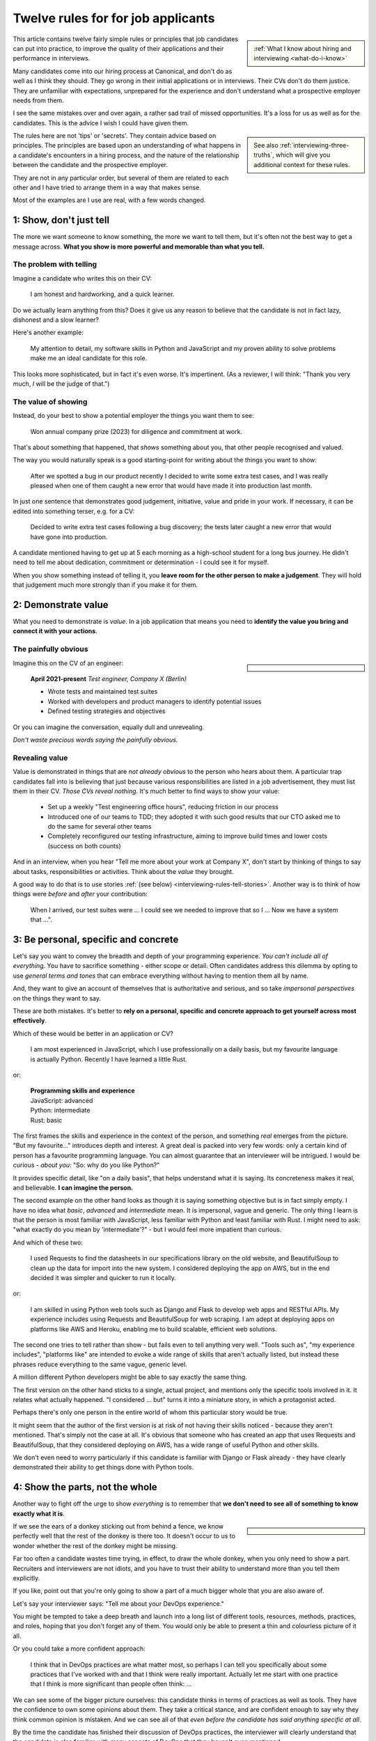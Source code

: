 .. _interviewing-rules:

===================================
Twelve rules for for job applicants
===================================

..  sidebar:: 
    
    :ref:`What I know about hiring and interviewing <what-do-i-know>`

This article contains twelve fairly simple rules or principles that job candidates can put into practice, to improve the quality of their applications and their performance in interviews. 

Many candidates come into our hiring process at Canonical, and don't do as well as I think they should. They go wrong in their initial applications or in interviews. Their CVs don't do them justice. They are unfamiliar with expectations, unprepared for the experience and don't understand what a prospective employer needs from them.

I see the same mistakes over and over again, a rather sad trail of missed opportunities. It's a loss for us as well as for the candidates. This is the advice I wish I could have given them.

..  sidebar::
    
    See also :ref:`interviewing-three-truths`, which will give you additional context for these rules.

The rules here are not 'tips' or 'secrets'. They contain advice based on principles. The principles are based upon an understanding of what happens in a candidate's encounters in a hiring process, and the nature of the relationship between the candidate and the prospective employer.

They are not in any particular order, but several of them are related to each other and I have tried to arrange them in a way that makes sense.

Most of the examples are I use are real, with a few words changed.


1: Show, don't just tell
========================

The more we want someone to know something, the more we want to tell them, but it's often not the best way to get a message across. **What you show is more powerful and memorable than what you tell.**


The problem with telling
------------------------

Imagine a candidate who writes this on their CV:

    I am honest and hardworking, and a quick learner.

Do we actually learn anything from this? Does it give us any reason to believe that the candidate is not in fact lazy, dishonest and a slow learner? 

Here's another example:

    My attention to detail, my software skills in Python and JavaScript and my proven ability to solve problems make me an ideal candidate for this role.

This looks more sophisticated, but in fact it's even worse. It's impertinent. (As a reviewer, I will think: "Thank you very much, *I* will be the judge of that.")


The value of showing
--------------------

Instead, do your best to show a potential employer the things you want them to see:

    Won annual company prize (2023) for diligence and commitment at work.

That's about something that happened, that *shows* something about you, that other people recognised and valued.

The way you would naturally speak is a good starting-point for writing about the things you want to show:

    After we spotted a bug in our product recently I decided to write some extra test cases, and I was really pleased when one of them caught a new error that would have made it into production last month.

In just one sentence that demonstrates good judgement, initiative, value and pride in your work. If necessary, it can be edited into something terser, e.g. for a CV:

    Decided to write extra test cases following a bug discovery; the tests later caught a new error that would have gone into production.

A candidate mentioned having to get up at 5 each morning as a high-school student for a long bus journey. He didn't need to tell me about dedication, commitment or determination - I could see it for myself.

When you show something instead of telling it, you **leave room for the other person to make a judgement**. They will hold that judgement much more strongly than if you make it for them.


.. _interviewing-rules-demonstrate-value:

2: Demonstrate value
=========================

What you need to demonstrate is *value*. In a job application that means you need to **identify the value you bring and connect it with your actions**.


The painfully obvious 
----------------------

..  sidebar::

    ..  image:: /images/i-wrote-tests.png
        :alt: Don't state the painfully obvious

Imagine this on the CV of an engineer:

    **April 2021-present** *Test engineer, Company X (Berlin)*

    * Wrote tests and maintained test suites 
    * Worked with developers and product managers to identify potential issues
    * Defined testing strategies and objectives

Or you can imagine the conversation, equally dull and unrevealing. 

*Don't waste precious words saying the painfully obvious.*


Revealing value
---------------

Value is demonstrated in things that are *not already obvious* to the person who hears about them. A particular trap candidates fall into is believing that just because various responsibilities are listed in a job advertisement, they must list them in their CV. *Those CVs reveal nothing.* It's much better to find ways to show your value:

    * Set up a weekly "Test engineering office hours", reducing friction in our process
    * Introduced one of our teams to TDD; they adopted it with such good results that our CTO asked me to do the same for several other teams 
    * Completely reconfigured our testing infrastructure, aiming to improve build times and lower costs (success on both counts) 

And in an interview, when you hear "Tell me more about your work at Company X", don't start by thinking of things to say about tasks, responsibilities or activities. Think about the *value* they brought.

A good way to do that is to use stories :ref:`(see below) <interviewing-rules-tell-stories>`. Another way is to think of how things were *before* and *after* your contribution:

    When I arrived, our test suites were ... I could see we needed to improve that so I ... Now we have a system that ...".


.. _interviewing-rules-be-personal:

3: Be personal, specific and concrete
==========================================

Let's say you want to convey the breadth and depth of your programming experience. *You can't include all of everything.* You have to sacrifice something - either scope or detail. Often candidates address this dilemma by opting to use *general terms and tones* that can embrace everything without having to mention them all by name. 

And, they want to give an account of themselves that is authoritative and serious, and so take *impersonal perspectives* on the things they want to say. 

These are both mistakes. It's better to **rely on a personal, specific and concrete approach to get yourself across most effectively**.

Which of these would be better in an application or CV?

    I am most experienced in JavaScript, which I use professionally on a daily basis, but my favourite language is actually Python. Recently I have learned a little Rust.

or:

    | **Programming skills and experience**
    | JavaScript: advanced
    | Python: intermediate
    | Rust: basic

The first frames the skills and experience in the context of the person, and something *real* emerges from the picture. "But my favourite..." introduces depth and interest. A great deal is packed into very few words: only a certain kind of person has a favourite programming language. You can almost guarantee that an interviewer will be intrigued. I would be curious - *about you*: "So: why do you like Python?"

It provides specific detail, like "on a daily basis", that helps understand what it is saying. Its concreteness makes it real, and believable. **I can imagine the person.**

The second example on the other hand looks as though it is saying something objective but is in fact simply empty. I have no idea what *basic*, *advanced* and *intermediate* mean. It is impersonal, vague and generic. The only thing I learn is that the person is most familiar with JavaScript, less familiar with Python and least familiar with Rust. I might need to ask: "what exactly do you mean by 'intermediate'?" - but I would feel more impatient than curious.

And which of these two:

    I used Requests to find the datasheets in our specifications library on the old website, and BeautifulSoup to clean up the data for import into the new system. I considered deploying the app on AWS, but in the end decided it was simpler and quicker to run it locally.

or: 

    I am skilled in using Python web tools such as Django and Flask to develop web apps and RESTful APIs. My experience includes using Requests and BeautifulSoup for web scraping. I am adept at deploying apps on platforms like AWS and Heroku, enabling me to build scalable, efficient web solutions.

The second one tries to tell rather than show - but fails even to tell anything very well. "Tools such as", "my experience includes", "platforms like" are intended to evoke a wide range of skills that aren't actually listed, but instead these phrases reduce everything to the same vague, generic level. 

A million different Python developers might be able to say exactly the same thing.

The first version on the other hand sticks to a single, actual project, and mentions only the specific tools involved in it. It relates what actually happened. "I considered ... but" turns it into a miniature story, in which a protagonist acted. 

Perhaps there's only one person in the entire world of whom this particular story would be true.

It might seem that the author of the first version is at risk of not having their skills noticed - because they aren't mentioned. That's simply not the case at all. It's obvious that someone who has created an app that uses Requests and BeautifulSoup, that they considered deploying on AWS, has a wide range of useful Python and other skills. 

We don't even need to worry particularly if this candidate is familiar with Django or Flask already - they have clearly demonstrated their ability to get things done with Python tools.


4: Show the parts, not the whole
========================================

Another way to fight off the urge to show *everything* is to remember that **we don't need to see all of something to know exactly what it is**. 

..  sidebar::

    ..  image:: /images/donkey.jpg
        :alt: A donkey behind a fence

If we see the ears of a donkey sticking out from behind a fence, we know perfectly well that the rest of the donkey is there too. It doesn't occur to us to wonder whether the rest of the donkey might be missing.

Far too often a candidate wastes time trying, in effect, to draw the whole donkey, when you only need to show a part. Recruiters and interviewers are not idiots, and you have to trust their ability to understand more than you tell them explicitly.

If you like, point out that you're only going to show a part of a much bigger whole that you are also aware of.

Let's say your interviewer says: "Tell me about your DevOps experience." 

You might be tempted to take a deep breath and launch into a long list of different tools, resources, methods, practices, and roles, hoping that you don't forget any of them. You would only be able to present a thin and colourless picture of it all. 

Or you could take a more confident approach:

    I think that in DevOps practices are what matter most, so perhaps I can tell you specifically about some practices that I've worked with and that I think were really important. Actually let me start with one practice that I think is more significant than people often think: ...

We can see some of the bigger picture ourselves: this candidate thinks in terms of practices as well as tools. They have the confidence to own some opinions about them. They take a critical stance, and are confident enough to say why they think common opinion is mistaken. And we can see all of that *even before the candidate has said anything specific at all*.

By the time the candidate has finished their discussion of DevOps practices, the interviewer will clearly understand that the candidate is also familiar with many aspects of DevOps that they haven't even mentioned. 

It doesn't very much matter what exactly the candidate decides to discuss. Just being able to discuss *some aspect* in depth and concrete detail makes it obvious that their grasp of it is much bigger.


5: Use perspectives
=====================================

Deliberately placing limits on what you discuss is always effective. Another way to do this is to pay attention to the *scope* of your own approach - **choose and use perspectives consciously and deliberately.** 

Suppose you're invited to say what you think is significant about open-source software. Topics like this are risky, because they are so open-ended - one could write a book on the subject. They can lead you to respond in unfocused, unmemorable ways. You can avoid this risk by opting to consider the question *from some particular perspective*, closing down the open-endedness. 

In this case you could decide to answer from the perspective of *you as an individual*; of *the people around you*; of *your wider society*; of *the whole world*.

..  image:: /images/perspectives.png
    :alt: Four perspectives: you, the people around you, your society, the world

For example:

    For me, personally, open-source software has meant ...

Or: 

    I think the social implications of open-source software ...

It doesn't matter *which* perspective you choose, because each one is as valuable as the others. What matters is that you are aware of the choice and making it deliberately. 

*Naming a chosen perspective* makes it clear that you're doing this deliberately. It's also a reminder to yourself, helping you neatly round off what you have to say, keeping it within limits that you chose.

*Listen for the perspectives that your interviewers use in their questions*, and respond appropriately. If I ask "What does open-source software mean to you personally?" and I get an answer that focuses on its global impact, my first thought is that this person probably doesn't actually have any personal engagement with it.


.. _interviewing-rules-tell-stories:

6: Tell stories
=====================

One of the things that human beings do best is to make wholes out of the parts. Another is to **make sense of things through stories**.

..  sidebar:: 
    
    The article :ref:`interviews-stories` has much more about how to use stories effectively.

Stories have meaning. They resonate with us and we remember them. Often the best way to convey a message is via a story. If you tell me a story about something you did, I will learn and understand more about you than I would from any self-description of your character.


Opportunities
-------------

Look out for opportunities. Sometimes you'll get an explicit offer to tell a story ("Describe a time when ..."). Other times it's up to you recognise a good opportunity, for example in a question like "Where do you think your strengths lie?" or "Would you say you are a strong manager/good team player/independent worker?"

You might be tempted to say "Yes, I think I am a strong manager because ...", and then list all the things you do, the values you hold, the practices you follow that you think make you fit that description. 

Instead, it's much more effective to say "Yes, and let me give you an example" and then tell your story.


Be prepared
----------- 

Stories need work, so that they can be told in compact, clear ways. You might have the perfect story in your life as an answer to a question, but unless you have already thought about how you will *relate* that story, you're not going to do the best job of it. You can ruin a perfectly good story with a rambling, unfocused delivery.

Think up a series of stories, that help show what you want to say. Think carefully about how they work. And rehearse them to yourself, so that they are readily available to you when you need them.


.. _interviewing-rules-be-proud:

7: Be proud
================

Your interviewers need to see your motivations and values. As usual, you can show these much more powerfully than you can say them. If you can **express genuine pride**, you offer the interviewer one of the most engaging, warm, rewarding and positive encounters they can have. It's a window into your heart. 

Unfortunately, many of us have grown up in social, educational or work cultures that disvalue *pride*. We are not encouraged to be proud. Sometimes, pride is treated like a kind of vice, aligned with boastfulness or even arrogance, an unpleasant trait - the opposite of humility. 

This is not what pride is. To be proud is to hold and share a value, and stand up alongside it, willing to be measured. To be proud is to be honest, vulnerable and courageous. That's especially so when you're proud about what you have done or how you are - because you're taking the risk of having it denied, or dismissed, or mocked.

The courage it takes to be vulnerable is behind another mistaken attitude to pride. It's easier and safer to maintain an ironic distance from values and achievements than to embrace them. So, sometimes people don't allow themselves to be proud - they behave as if they were too cool to be proud, even if what is happening is actually more complicated than that.

Don't fall into either of these traps when you think about pride. Own your pride. Allow yourself to be proud of your achievements and values. **Get used to expressing pride in them.** Find stories, and concrete, personal examples that demonstrate them.


Invitations
-----------

Be alert for invitations to express pride. A question about (for example) your academic achievements is partly about the plain facts of your academic record, but it's also about how you relate to it. Your pride about a particular academic achievement says a lot to an interviewer.

If the invitation is explicit ("What are you proud of in your studies?") you really must answer answer that question. Sometimes it's not explicit ("How did you do in your studies?") but even then you need to see this as an invitation and opportunity to share what what you're proud about. 


Useless self-deprecation
------------------------------

An interviewer refers to a project you were involved in and says: "That's impressive, it looks like it took some fairly sophisticated Python skills to deliver successfully". 

**Do not reply**: "Oh no, actually I'm really not ..." and try to wave away the admiration (even if your first thought is of all the mistakes, dead-ends and bungled implementations that you came up with along the way, and the numerous people who helped dig you out of your own holes).

Self-deprecation is not humility. It's false and distancing, a deflection from scrutiny of yourself. 

Candidates sometimes say self-deprecating things because they're rattled by an interviewer's praise or admiration. Perhaps they worry that they're accepting something they don't really deserve, but *whatever* the reason, it doesn't make them look more honest and humble. It makes them look evasive and dubious, as if their other apparent praiseworthy attributes might also not be what they seem.


Embrace pride and praise
-------------------------

Embrace pride in what you have done, and other people's praise of your achievements. 

Acknowledge both the pride and praise: "Thank you". Allow yourself to own them: "To be honest, it means a lot to me that other people value that." Or: "Yes, I am really proud of the results". Then you can add the other things you want to say: "... and I am proud of the fact that I delivered them despite not being an especially strong Python programmer, and I had to learn a lot while working on it".


The other side of pride
------------------------

The other side of pride is to be frank about the things you are not proud of. We all have some complications in our stories.

Sometimes, your best answer might have to be something like: "To be honest, when I look back I am not proud of my attitude and attainments in school, but I am proud of how I turned things around afterwards".

The important thing is to describe it with honesty and to own your mistakes just as firmly as you own your pride.


.. _interviewing-rules-admit-vulnerability:

8: Admit vulnerability
===========================

An interview is often a high-stress situation. The pressure is on *you*. Perhaps you're not an experienced interviewee, or don't know what to expect, or you're one of those people who always comes up with the answer they wanted to give five minutes too late. 

Whatever form it takes, candidates' almost invariably try to hide their vulnerability. It's a mistake; **if you feel vulnerable in an interview, acknowledge and admit it**.


Name it 
--------

The first thing to do is to recognise and name what is going on to *yourself* ("I am feeling really nervous"). Then, say it out loud, and name it to your interviewer: "I am sorry, I am not used to being in interviews like this and I feel really nervous". It is *absolutely fine* to do this. 

When you are feeling flustered and realise that you are struggling, naming it has multiple effects. First, it puts *your* label on it, which is much safer than having someone else name it for you ("This person just talks gibberish!"). Now *you* own it. 

Second, labelling negative things immediately makes them easier to see and deal with; as soon as you have said it you will probably feel calmer. 

Third, your interviewer, who is also a human being, will almost certainly understand and empathise with you. Don't be surprised if the interviewer says sympathetically: "I know exactly how you feel" Or even, after a pause "Actually, this is my first interview on my own and I was feeling a bit nervous too!"

And remember, :ref:`your interviewer positively wants you to do well <interviewing-rules-on-your-side>`.


Be frank
--------

You might be taken aback by an unexpected question, technical, professional or otherwise. Name your surprise frankly, and do your best with it:

    I wasn't expecting to be asked that! But I will try to answer it as best as I can: ...

\

    I'm sorry, I am not actually familiar with xxx. I have done quite a bit of yyy though - is it related to that?

\

    I am not sure I completely understood your question. Do you mean zzz?

As well as being honest and open, responses like this show a willingness to engage and find the right way forward. In the workplace, you're going to have any number of conversations where you don't fully understand what someone says, or you're not familiar with a technical topic, or have to deal with something unexpected. 

How you respond now shows an interviewer how you will respond if you become a colleague.


Do not invent
-------------

**The worst thing you can do is try to an invent an answer when you don't have one.** It never succeeds in hiding the gaps, and it always makes you look bad. At least if you take one of the approaches above, an interviewer can explain better, or connect the discussion to something you *do* understand. You have given them a chance to help you.

There is hardly anything more excruciating for an interviewer than to listen to someone who is making things up, talking vaguely about things they don't really know. It's generic, unspecific and boring. The interviewer has the sensation of talking with someone who is trying to blow smoke into their eyes to obscure the gaps.  


.. _interviewing-rules-confront-weaknesses:

9: Confront weaknesses
======================

Every candidate has some weaknesses, and every interviewer knows that. The difference is that some candidates confront their own weaknesses in much better ways than others. **When you're asked about weaknesses, you need to have clear answers that show you have thought about them.** It's an opportunity to demonstrate self-awareness and a constructive approach to self-development.

Consider:

    I realised I had a problem with xxx. I discussed it with my manager, who suggested an effective strategy: ... That really helped, and since then ... I know I still have to work on it, but to be honest I am quite proud of the way I dealt with it.

\ 

    I have to deal with yyy quite often, and I want to be able to do it better than I've succeeded in doing so far. I recently signed up for a training course, which has already helped. I also read *<book>*, which was recommended to me. I think the next step is for me to ...

\ 

    I found that I was struggling with zzz. I asked a more experienced colleague for advice. She told me (to my surprise) that she had had exactly the same problems, and we came up with a plan that really helped. What was even more surprising was that other colleagues revealed that they also found it hard, and so some of us have been working on it together - it has helped other people too.

These are all excellent examples of **confronting weakness directly**. 

Just as when it comes to feeling vulnerable in an interview situation, when you discuss a weakness, *identify the problem before someone else gets to name it for you*. Be factual, and show your understanding of its implications. Above all, you need to show how you addressed - or are addressing - it.

It's very unimpressive when a candidate who is invited to discuss weaknesses deflects or avoids the discussion, or it's clear that they have never even thought about it. Either way, it doesn't just make the candidate seem unbelievable, it also makes the interviewer wonder what else they might be hiding, or why they lack the self-reflection to have thought about these things.


Really serious weakness
-----------------------

If you have you an on-going, unaddressed problem ("I've always had a problem with time-management") you actually have two weaknesses. One is the problem itself. The other is that you have failed to do anything about it, and probably that is the more serious weakness. 

It's likely that an effective hiring process is going to discover it, whatever you say about it.


10: Do your research 
====================================

A prospective employer doesn't necessarily expect candidates to be bursting with enthusiasm for a particular role or for the company. You *hope* that this is going to be the right one for you, and the interview process helps you discover that. But you are expected to be fully engaged and demonstrably serious. **Do your research, and use it; talk and ask about what you have learned.**

Learn about the **organisation**, its history and its business model, and key people in it. Learn about its products; you need to be able to name them and say what they do, and ask intelligent questions about them. Look at, and form opinions of, the things that the company makes that are connected to this role. 

Do your research on the **work**. I am regularly astounded to read in interviewers' scorecards for technical author roles that the candidate *has not looked at any of our documentation*. What sort of curiosity does that demonstrate? 

On the other hand, it's always a positive sign when one of those candidate says something like "I read some of the documentation for xxx, and noticed yyy", and wants to have a conversation about it. It doesn't just show curiosity and interest, it also demonstrates their ability to discuss work.

Look up your **interviewers**. How long have they been at the organisation, and where were they before? What products and projects are they involved in? What professional topics do they write or speak about?

You can ask them about such things, and it's fine to do it as directly as you like. "What is it like to work at Company X after working at Company Y?" or "I noticed that you also wrote about <problem x> in <technology y>".


Awkward topics
--------------

You are bound to discover some negative opinions about the organisation, its policies, its products or something else. Perhaps you will learn something that raises your eyebrows during the hiring process. Sometimes candidates studiously avoid potentially awkward topics, even while being worried about them, for fear that asking difficult questions might jeopardise their success.

This is a mistake. Firstly, it's very unlikely that asking a difficult question will count against you, as long as it is done in a respectful and appropriate way. "I read that ... - can you comment on that?" should not be an unwelcome question, even if what you are asking about is a criticism or a negative review. Ask those questions in open, straightforward, unembarrassed ways.

And if it turns out that asking a question like that counts against you, then you had a lucky escape, because you do not want to work at an organisation where it's not safe to ask questions.


11: Answer the damn questions
=================================

Throughout the interview process, you will be asked many questions. As a candidate, **you need to answer every single question you're asked**, as best you can. 

It is astounding how often candidates simply don't answer questions in the applications or written interviews that we see. They are not there for decoration or asked on a whim. 


What if...
-----------

Perhaps you don't have a good answer for a question. Do your best with it. It's fine to start: "I am not sure about ... but I will do my best with this question".

Perhaps you don't understand a question, or you dislike it, or don't think it makes sense, or think it's irrelevant, or that it got there by mistake. You might even be right, but you *still* need to answer it. 

Perhaps the answer to a question on the application form is in your CV already. Don't say "Please see my CV" - just answer the question.

And so on.

Every question is there because the recruiting team need to know your answer to it.


Don't fight the questions
-------------------------

Don't jump to conclusions about *why* a question is being asked, or try to second-guess what a good answer would be.

It is pointless to take a hostile or adversarial approach to the process. You have to remember, even when it might not seem like it, that :ref:`applying for jobs is a game, and the prospective employer is on your side <interviewing-three-truths>`. You can win the game by helping them to help you, not by fighting them.

If any questions bother you so much that you can't do that, you should save yourself the stress and withdraw your application.


Pay attention 
---------------

**Every question you are asked gives you valuable information about what the company wants.** Use it. Take note of the questions you face at each stage; they provide a clue to what you ought to be thinking about for the next interviews.

It's extremely simple: if you're asked about your experience, your experience matters. If they ask about your academic history, it means they care about that. If they ask how you approach diversity and inclusion, it means that's important to them. The deeper they probe, the more they care about it.

What they fail to ask about is also a clue. If you don't hear questions about years of experience, it's a sign that they probably aren't interested in it. 

It's hard to notice what questions don't get asked, so one useful thing to do is list - in advance - the topics you expect to be raised in interviews, and tick them off. You may see some interesting patterns.

If you have kept a note of the topics that were raised, this gives you material for preparing for subsequent interviews. "I was surprised that in my previous two interviews I wasn't asked about ..." is an excellent way to steer a conversation, especially if you add something like "... and I was hoping that I would be!"


The same question, twice
-------------------------

Candidates are sometimes puzzled or even a bit irritated to be asked the same question multiple times: in the original application, in a written interview, or then by subsequent interviewers. 

Don't mistake being asked *about the same topic* for being asked *the same question*. Different interviewers looking for different things and probing from different perspectives might very well want to *discuss the same topic* - but that is not *asking the same question*.

There might be a good reason why you are being asked exactly the same question more than once. Or perhaps it's a sign of a poorly-designed or executed interviewing process. It doesn't matter: even if it is, you *still* need to answer it, as patiently and willingly the third time as the first.


Question the questions
----------------------

Of course it's appropriate to question a question. Do it when someone has the opportunity to respond (not on an application form), and do it courteously, for example:

    When I read the question about academic performance in my high school studies, I wondered if this position were intended for an early-career applicant. Why are you asking about that, when it was so long ago?

But not:

    I don't need to be a programmer to be a technical writer, why are you asking this?!

or even:

    Irrelevant question


12: Be a human being
====================

Many of the rules above are about ways for you to be your true self. Lately, new AI tools based on Large Language Models are distorting the way candidates approach job applications. Resist them - throughout the application process, **be a human and don't let an AI tool stand in for you**.


Inauthentic CVs
---------------

There are numerous popular websites that purport to help improve your chances as a job applicant by optimising your CV. Amongst other things, these sites offer CV templates. A very common format that I see a lot comes from `a template provided by ResumeWorded <https://docs.google.com/document/d/1SZUWADBFotxsfm0djiA0WIpaKzel3PkdD04gkradrOQ/edit>`_. 

In fact, it's not a bad layout. However, the kind of content and the style of writing that they recommend to use in it are stereotypical and inauthentic:

    * Spearheaded project work and process improvements, enhancing overall service quality by 10%
    * Drove redevelopment of internal tracking systems, improving efficiency in account management by 15%
    * Refined product documentation review process, increasing satisfaction scores by 18%

Don't ever make things up. Over-quantified impact claims like this ring completely false. They are not real or believable. According to the ResumeWorded:

    Action verbs are important on your resume are vital [sic]. They evoke strong imagery to your reader, [...] by using words such as "spearheaded", "managed" and "drove".

It's correct that :ref:`you should say what you did and why it mattered, and not just list responsibilities <interviewing-rules-demonstrate-value>`, but the advice above and their examples are dreadful. **It makes the candidate look like a liar.** 

No normal person uses language in their speech this way; don't use it in your CV, unless you also want to sound weird.

Some of these sites provide a service that will ingest your CV and a job description, and rewrite the former  (perhaps more accurately, manufacture a fake version of it) so that it best matches the latter. Or, they offer hundreds of bullet points for you to copy and paste into your CV. 

These CVs are not just bad, but *inauthentic*, and the practices encouraged by such websites are dishonest.

LLMs such as ChatGPT or Gemini can also offer to help improve or write (or invent) CVs, with results and advice that are just as unsatisfactory.

These applications will be rejected on sight in any application process that values authenticity.


ChatGPT and friends
-------------------

LLM language and patterns appear in CVs, and also on application forms, written interviews and even in applicants' conversation. (I have even encountered a candidate trying to use an LLM to come up with answers in real-time during an interview, with predictable results.)

I hire technical authors for software documentation roles. The application form asks candidates to say what they enjoy about technical communication and writing. 

When a person describes their enjoyment of something, their eyes light up with pleasure. We look for the same kind of response in candidates' writing. When it's real, they *want* to tell you about it. It comes from the heart, and everyone seems to have their own different, personal way of putting it. 

Unfortunately, many candidates refer this question - which is about *themselves* - to their favourite LLM. Their answers use patterns of words and stereotypical formulations that are instantly recognisable. The language is impersonal and *dead* (or sometimes, animated by a completely false enthusiasm, which is even worse).

That's just one example. We see this happening over and over again, across dozens of different roles, and all kinds of questions. The problem is not just that LLM-generated material is generic and weak, it's also often simply just *wrong*. For any given topic, an LLM will tend to regurgitate a kind of a lowest-common-denominator conventional wisdom that looks plausible, but misses what is actually at stake.

These are not successful applications. 


Being yourself and standing out
-------------------------------

..  sidebar::

    ..  image:: /images/chatbot.png
        :alt: 'I'd like to demonstrate my thoughtful approach, the depth of my insight and experience and my personal integrity by using words I copied from a Chatbot'

Successful candidates stand out. Candidates who use AI tools are sometimes barely distinguishable from one another. We repeatedly warn candidates against using AI tools in their applications, but many still fall into the trap. 

Confident, experienced candidates who believe in themselves are not tempted to turn to AI tools. It's the ones who are less sure of themselves who do, hoping for a little extra help

If you don't believe in yourself, you can hardly expect anyone else to believe in you.

The people who read applicants' CVs may encounter hundreds of them that exhibit AI traits. I see CVs over and over again that contain *literally the same phrases, expressions and claims*. 

It is creepy to see the same language appearing in applications from people across a range of backgrounds and regions of the world, and disturbing to see individual personality and cultural difference effaced by crude AI tools.

Only a human being will get the job you apply for, so be a human being. 

----------

Good luck.
